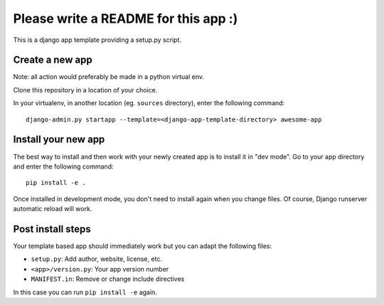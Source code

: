 =====================================
Please write a README for this app :)
=====================================

This is a django app template providing a setup.py script.

Create a new app
================

Note: all action would preferably be made in a python virtual env.

Clone this repository in a location of your choice.

In your virtualenv, in another location (eg. ``sources`` directory), enter the following command::

  django-admin.py startapp --template=<django-app-template-directory> awesome-app

Install your new app
====================

The best way to install and then work with your newly created app is to install it in "dev mode".
Go to your app directory and enter the following command::

  pip install -e .

Once installed in development mode, you don't need to install again when you change files.
Of course, Django runserver automatic reload will work.

Post install steps
==================

Your template based app should immediately work but you can adapt the following files:

- ``setup.py``: Add author, website, license, etc.
- ``<app>/version.py``: Your app version number
- ``MANIFEST.in``: Remove or change include directives

In this case you can run ``pip install -e`` again.

